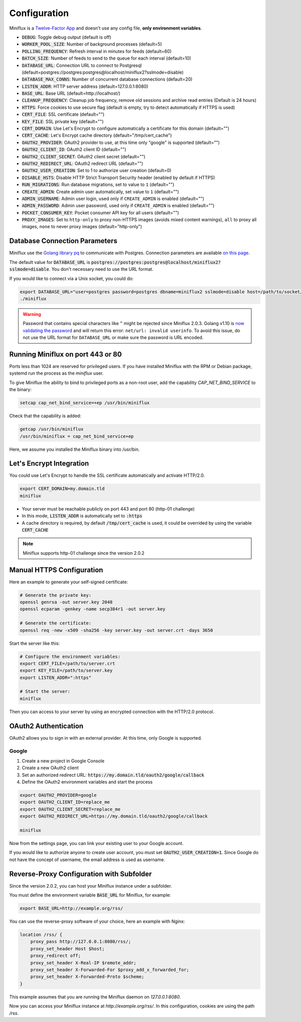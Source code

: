 Configuration
=============

Miniflux is a `Twelve-Factor App <https://12factor.net/>`_ and doesn't use any config file, **only environment variables**.

- :code:`DEBUG`: Toggle debug output (default is off)
- :code:`WORKER_POOL_SIZE`: Number of background processes (default=5)
- :code:`POLLING_FREQUENCY`: Refresh interval in minutes for feeds (default=60)
- :code:`BATCH_SIZE`: Number of feeds to send to the queue for each interval (default=10)
- :code:`DATABASE_URL`: Connection URL to connect to Postgresql (default=postgres://postgres:postgres@localhost/miniflux2?sslmode=disable)
- :code:`DATABASE_MAX_CONNS`: Number of concurrent database connections (default=20)
- :code:`LISTEN_ADDR`: HTTP server address (default=127.0.0.1:8080)
- :code:`BASE_URL`: Base URL (default=http://localhost/)
- :code:`CLEANUP_FREQUENCY`: Cleanup job frequency, remove old sessions and archive read entries (Default is 24 hours)
- :code:`HTTPS`: Force cookies to use secure flag (default is empty, try to detect automatically if HTTPS is used)
- :code:`CERT_FILE`: SSL certificate (default="")
- :code:`KEY_FILE`: SSL private key (default="")
- :code:`CERT_DOMAIN`: Use Let's Encrypt to configure automatically a certificate for this domain (default="")
- :code:`CERT_CACHE`: Let's Encrypt cache directory (default="/tmp/cert_cache")
- :code:`OAUTH2_PROVIDER`: OAuth2 provider to use, at this time only "google" is supported (default="")
- :code:`OAUTH2_CLIENT_ID`: OAuth2 client ID (default="")
- :code:`OAUTH2_CLIENT_SECRET`: OAuth2 client secret (default="")
- :code:`OAUTH2_REDIRECT_URL`: OAuth2 redirect URL (default="")
- :code:`OAUTH2_USER_CREATION`: Set to 1 to authorize user creation (default=0)
- :code:`DISABLE_HSTS`: Disable HTTP Strict Transport Security header (enabled by default if HTTPS)
- :code:`RUN_MIGRATIONS`: Run database migrations, set to value to ``1`` (default="")
- :code:`CREATE_ADMIN`: Create admin user automatically, set value to ``1`` (default="")
- :code:`ADMIN_USERNAME`: Admin user login, used only if ``CREATE_ADMIN`` is enabled (default="")
- :code:`ADMIN_PASSWORD`: Admin user password, used only if ``CREATE_ADMIN`` is enabled (default="")
- :code:`POCKET_CONSUMER_KEY`: Pocket consumer API key for all users (default="")
- :code:`PROXY_IMAGES`: Set to ``http-only`` to proxy non-HTTPS images (avoids mixed content warnings), ``all`` to proxy all images, ``none`` to never proxy images (default="http-only")

Database Connection Parameters
------------------------------

Miniflux use the `Golang library pq <https://github.com/lib/pq>`_ to communicate with Postgres.
Connection parameters are available `on this page <https://godoc.org/github.com/lib/pq#hdr-Connection_String_Parameters>`_.

The default value for :code:`DATABASE_URL` is :code:`postgres://postgres:postgres@localhost/miniflux2?sslmode=disable`.
You don't necessary need to use the URL format.

If you would like to connect via a Unix socket, you could do:

.. code:: bash

    export DATABASE_URL="user=postgres password=postgres dbname=miniflux2 sslmode=disable host=/path/to/socket/folder"
    ./miniflux

.. warning:: Password that contains special characters like ``^`` might be rejected since Miniflux 2.0.3.
             Golang v1.10 is `now validating the password <https://go-review.googlesource.com/c/go/+/87038>`_ and will return this error: ``net/url: invalid userinfo``.
             To avoid this issue, do not use the URL format for ``DATABASE_URL`` or make sure the password is URL encoded.

Running Miniflux on port 443 or 80
----------------------------------

Ports less than 1024 are reserved for privileged users.
If you have installed Miniflux with the RPM or Debian package, systemd run the process as the `miniflux` user.

To give Miniflux the ability to bind to privileged ports as a non-root user, add the capability `CAP_NET_BIND_SERVICE` to the binary:

.. code:: bash

    setcap cap_net_bind_service=+ep /usr/bin/miniflux

Check that the capability is added:

.. code:: bash

    getcap /usr/bin/miniflux
    /usr/bin/miniflux = cap_net_bind_service+ep

Here, we assume you installed the Miniflux binary into /usr/bin.

Let's Encrypt Integration
-------------------------

You could use Let's Encrypt to handle the SSL certificate automatically and activate HTTP/2.0.

.. code:: bash

    export CERT_DOMAIN=my.domain.tld
    miniflux

- Your server must be reachable publicly on port 443 and port 80 (http-01 challenge)
- In this mode, :code:`LISTEN_ADDR` is automatically set to :code:`:https`
- A cache directory is required, by default :code:`/tmp/cert_cache` is used, it could be overrided by using the variable :code:`CERT_CACHE`

.. note:: Miniflux supports http-01 challenge since the version 2.0.2

Manual HTTPS Configuration
--------------------------

Here an example to generate your self-signed certificate:

.. code:: bash

    # Generate the private key:
    openssl genrsa -out server.key 2048
    openssl ecparam -genkey -name secp384r1 -out server.key

    # Generate the certificate:
    openssl req -new -x509 -sha256 -key server.key -out server.crt -days 3650

Start the server like this:

.. code:: bash

    # Configure the environment variables:
    export CERT_FILE=/path/to/server.crt
    export KEY_FILE=/path/to/server.key
    export LISTEN_ADDR=":https"

    # Start the server:
    miniflux

Then you can access to your server by using an encrypted connection with the HTTP/2.0 protocol.

OAuth2 Authentication
---------------------

OAuth2 allows you to sign in with an external provider.
At this time, only Google is supported.

Google
~~~~~~

1. Create a new project in Google Console
2. Create a new OAuth2 client
3. Set an authorized redirect URL: :code:`https://my.domain.tld/oauth2/google/callback`
4. Define the OAuth2 environment variables and start the process

.. code:: bash

    export OAUTH2_PROVIDER=google
    export OAUTH2_CLIENT_ID=replace_me
    export OAUTH2_CLIENT_SECRET=replace_me
    export OAUTH2_REDIRECT_URL=https://my.domain.tld/oauth2/google/callback

    miniflux

Now from the settings page, you can link your existing user to your Google account.

If you would like to authorize anyone to create user account, you must set :code:`OAUTH2_USER_CREATION=1`.
Since Google do not have the concept of username, the email address is used as username.

Reverse-Proxy Configuration with Subfolder
------------------------------------------

Since the version 2.0.2, you can host your Miniflux instance under a subfolder.

You must define the environment variable :code:`BASE_URL` for Miniflux, for example:

.. code:: bash

    export BASE_URL=http://example.org/rss/

You can use the reverse-proxy software of your choice, here an example with Nginx:

.. code:: bash

    location /rss/ {
        proxy_pass http://127.0.0.1:8080/rss/;
        proxy_set_header Host $host;
        proxy_redirect off;
        proxy_set_header X-Real-IP $remote_addr;
        proxy_set_header X-Forwarded-For $proxy_add_x_forwarded_for;
        proxy_set_header X-Forwarded-Proto $scheme;
    }

This example assumes that you are running the Miniflux daemon on `127.0.0.1:8080`.

Now you can access your Miniflux instance at `http://example.org/rss/`.
In this configuration, cookies are using the path `/rss`.
